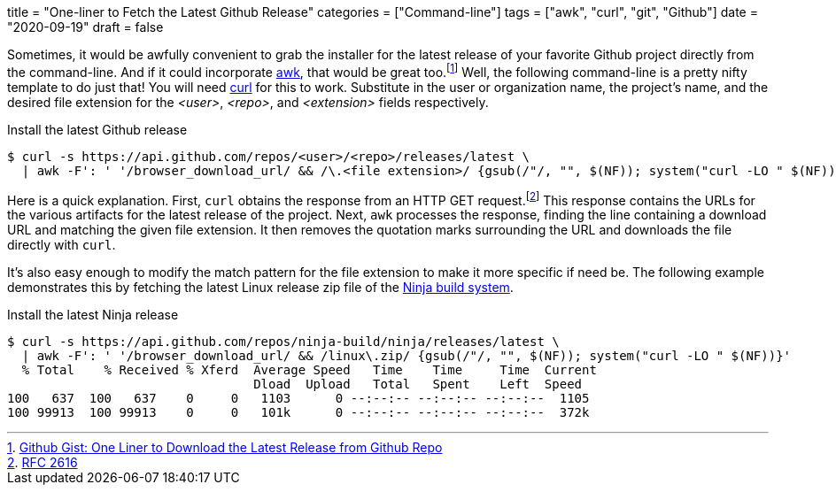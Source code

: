 +++
title = "One-liner to Fetch the Latest Github Release"
categories = ["Command-line"]
tags = ["awk", "curl", "git", "Github"]
date = "2020-09-19"
draft = false
+++

Sometimes, it would be awfully convenient to grab the installer for the latest release of your favorite Github project directly from the command-line.
And if it could incorporate https://en.wikipedia.org/wiki/AWK[awk], that would be great too.footnote:[https://gist.github.com/steinwaywhw/a4cd19cda655b8249d908261a62687f8#gistcomment-3457870[Github Gist: One Liner to Download the Latest Release from Github Repo]] 
Well, the following command-line is a pretty nifty template to do just that!
You will need https://curl.haxx.se/[curl] for this to work.
Substitute in the user or organization name, the project's name, and the desired file extension for the _<user>_, _<repo>_, and _<extension>_ fields respectively.

.Install the latest Github release
[source,sh]
----
$ curl -s https://api.github.com/repos/<user>/<repo>/releases/latest \
  | awk -F': ' '/browser_download_url/ && /\.<file extension>/ {gsub(/"/, "", $(NF)); system("curl -LO " $(NF))}'
----

Here is a quick explanation.
First, `curl` obtains the response from an HTTP GET request.footnote:[https://www.w3.org/Protocols/rfc2616/rfc2616-sec9.html[RFC 2616]]
This response contains the URLs for the various artifacts for the latest release of the project.
Next, `awk` processes the response, finding the line containing a download URL and matching the given file extension.
It then removes the quotation marks surrounding the URL and downloads the file directly with `curl`.

It's also easy enough to modify the match pattern for the file extension to make it more specific if need be.
The following example demonstrates this by fetching the latest Linux release zip file of the https://ninja-build.org/[Ninja build system].

.Install the latest Ninja release
[source,sh]
----
$ curl -s https://api.github.com/repos/ninja-build/ninja/releases/latest \
  | awk -F': ' '/browser_download_url/ && /linux\.zip/ {gsub(/"/, "", $(NF)); system("curl -LO " $(NF))}'
  % Total    % Received % Xferd  Average Speed   Time    Time     Time  Current
                                 Dload  Upload   Total   Spent    Left  Speed
100   637  100   637    0     0   1103      0 --:--:-- --:--:-- --:--:--  1105
100 99913  100 99913    0     0   101k      0 --:--:-- --:--:-- --:--:--  372k
----